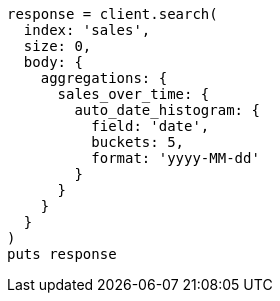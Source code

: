 [source, ruby]
----
response = client.search(
  index: 'sales',
  size: 0,
  body: {
    aggregations: {
      sales_over_time: {
        auto_date_histogram: {
          field: 'date',
          buckets: 5,
          format: 'yyyy-MM-dd'
        }
      }
    }
  }
)
puts response
----
